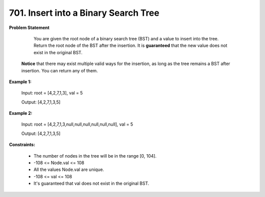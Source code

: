 =============================
701. Insert into a Binary Search Tree
=============================

**Problem Statement**

    You are given the root node of a binary search tree (BST) and a value to insert into the tree. Return the root node of the BST after the insertion. It is **guaranteed** that the new value does not exist in the original BST.

   **Notice** that there may exist multiple valid ways for the insertion, as long as the tree remains a BST after insertion. You can return any of them.

**Example 1:**

    Input: root = [4,2,7,1,3], val = 5

    Output: [4,2,7,1,3,5]

**Example 2:**

    Input: root = [4,2,7,1,3,null,null,null,null,null,null], val = 5

    Output: [4,2,7,1,3,5]

**Constraints:**

    * The number of nodes in the tree will be in the range [0, 104].
    * -108 <= Node.val <= 108
    * All the values Node.val are unique.
    * -108 <= val <= 108
    * It's guaranteed that val does not exist in the original BST.